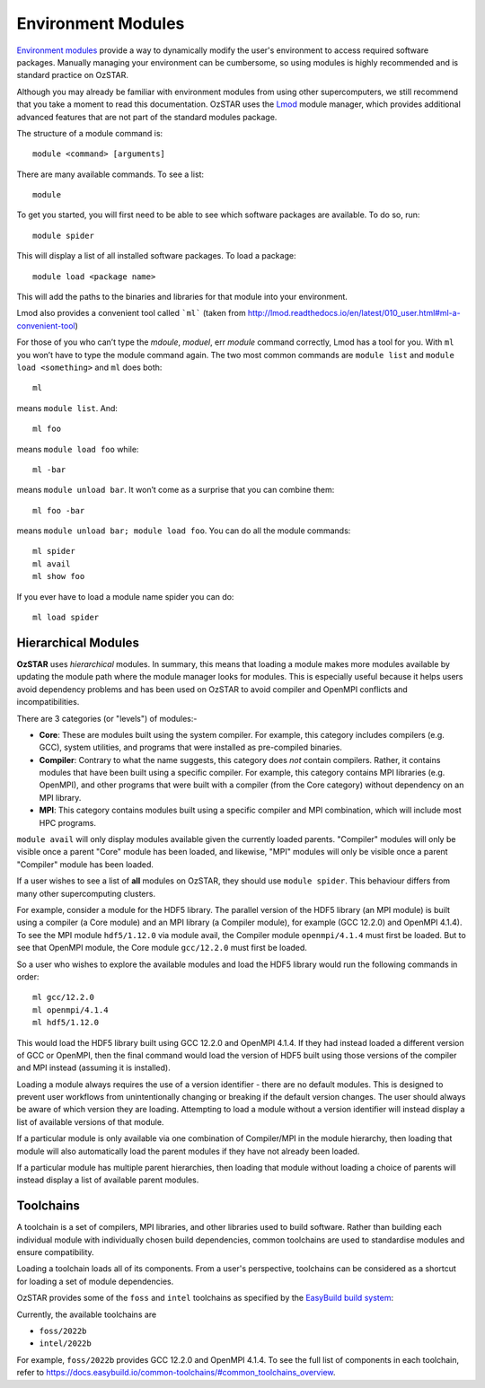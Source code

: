 .. highlight:: rst

Environment Modules
====================

`Environment modules <http://modules.sourceforge.net/>`_ provide a way to dynamically modify the user's environment to access required software packages. Manually managing your environment can be cumbersome, so using modules is highly recommended and is standard practice on OzSTAR.

Although you may already be familiar with environment modules from using other supercomputers, we still recommend that you take a moment to read this documentation. OzSTAR uses the `Lmod <https://lmod.readthedocs.io/en/latest/>`_ module manager, which provides additional advanced features that are not part of the standard modules package.


The structure of a module command is:
::

    module <command> [arguments]

There are many available commands. To see a list:
::

    module

To get you started, you will first need to be able to see which software packages are available. To do so, run:
::

    module spider

This will display a list of all installed software packages. To load a package:
::

    module load <package name>

This will add the paths to the binaries and libraries for that module into your environment.

Lmod also provides a convenient tool called ```ml``` (taken from `<http://lmod.readthedocs.io/en/latest/010_user.html#ml-a-convenient-tool>`_)

For those of you who can’t type the *mdoule*, *moduel*, err *module* command correctly, Lmod has a tool for you. With ``ml`` you won’t have to type the module command again. The two most common commands are ``module list`` and ``module load <something>`` and ``ml`` does both:

::

    ml

means ``module list``. And:

::

    ml foo

means ``module load foo`` while:

::

    ml -bar

means ``module unload bar``. It won’t come as a surprise that you can combine them:

::

    ml foo -bar

means ``module unload bar; module load foo``. You can do all the module commands:

::

    ml spider
    ml avail
    ml show foo

If you ever have to load a module name spider you can do:

::

    ml load spider


Hierarchical Modules
---------------------------

**OzSTAR** uses *hierarchical* modules. In summary, this means that loading a module makes more modules available by updating the module path where the module manager looks for modules. This is especially useful because it helps users avoid dependency problems and has been used on OzSTAR to avoid compiler and OpenMPI conflicts and incompatibilities.

There are 3 categories (or "levels") of modules:-

* **Core**: These are modules built using the system compiler. For example, this category includes compilers (e.g. GCC), system utilities, and programs that were installed as pre-compiled binaries.
* **Compiler**: Contrary to what the name suggests, this category does *not* contain compilers. Rather, it contains modules that have been built using a specific compiler. For example, this category contains MPI libraries (e.g. OpenMPI), and other programs that were built with a compiler (from the Core category) without dependency on an MPI library.
* **MPI**: This category contains modules built using a specific compiler and MPI combination, which will include most HPC programs.

``module avail`` will only display modules available given the currently loaded parents. "Compiler" modules will only be visible once a parent "Core" module has been loaded, and likewise, "MPI" modules will only be visible once a parent "Compiler" module has been loaded.

If a user wishes to see a list of **all** modules on OzSTAR, they should use ``module spider``. This behaviour differs from many other supercomputing clusters.

For example, consider a module for the HDF5 library. The parallel version of the HDF5 library (an MPI module) is built using a compiler (a Core module) and an MPI library (a Compiler module), for example (GCC 12.2.0) and OpenMPI 4.1.4). To see the MPI module ``hdf5/1.12.0`` via module avail, the Compiler module ``openmpi/4.1.4`` must first be loaded. But to see that OpenMPI module, the Core module ``gcc/12.2.0`` must first be loaded.

So a user who wishes to explore the available modules and load the HDF5 library would run the following commands in order:

::

    ml gcc/12.2.0
    ml openmpi/4.1.4
    ml hdf5/1.12.0

This would load the HDF5 library built using GCC 12.2.0 and OpenMPI 4.1.4. If they had instead loaded a different version of GCC or OpenMPI, then the final command would load the version of HDF5 built using those versions of the compiler and MPI instead (assuming it is installed).

Loading a module always requires the use of a version identifier - there are no default modules. This is designed to prevent user workflows from unintentionally changing or breaking if the default version changes. The user should always be aware of which version they are loading. Attempting to load a module without a version identifier will instead display a list of available versions of that module.

If a particular module is only available via one combination of Compiler/MPI in the module hierarchy, then loading that module will also automatically load the parent modules if they have not already been loaded.

If a particular module has multiple parent hierarchies, then loading that module without loading a choice of parents will instead display a list of available parent modules.

Toolchains
---------------------------

A toolchain is a set of compilers, MPI libraries, and other libraries used to build software. Rather than building each individual module with individually chosen build dependencies, common toolchains are used to standardise modules and ensure compatibility.

Loading a toolchain loads all of its components. From a user's perspective, toolchains can be considered as a shortcut for loading a set of module dependencies.

OzSTAR provides some of the ``foss`` and ``intel`` toolchains as specified by the `EasyBuild build system <https://easybuild.io>`_:

Currently, the available toolchains are

* ``foss/2022b``
* ``intel/2022b``

For example, ``foss/2022b`` provides GCC 12.2.0 and OpenMPI 4.1.4. To see the full list of components in each toolchain, refer to `<https://docs.easybuild.io/common-toolchains/#common_toolchains_overview>`_.
